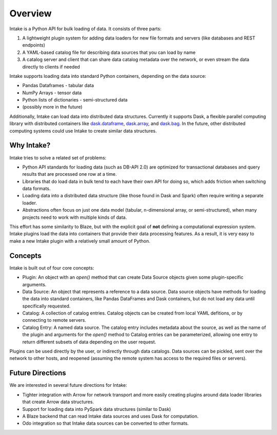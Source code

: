 Overview
========

Intake is a Python API for bulk loading of data.  It consists of three parts:

1. A lightweight plugin system for adding data loaders for new file formats and servers (like databases and REST endpoints)
2. A YAML-based catalog file for describing data sources that you can load by name
3. A catalog server and client that can share data catalog metadata over the network, or even stream the data directly to clients if needed

Intake supports loading data into standard Python containers, depending on the data source:

* Pandas Dataframes - tabular data
* NumPy Arrays - tensor data
* Python lists of dictionaries - semi-structured data
* (possibly more in the future)

Additionally, Intake can load data into distributed data structures.  Currently it supports Dask, a flexible parallel computing library with distributed containers like `dask.dataframe <https://dask.pydata.org/en/latest/dataframe.html>`_, `dask.array <https://dask.pydata.org/en/latest/array.html>`_, and `dask.bag <https://dask.pydata.org/en/latest/bag.html>`_.  In the future, other distributed computing systems could use Intake to create similar data structures.

Why Intake?
-----------

Intake tries to solve a related set of problems:

* Python API standards for loading data (such as DB-API 2.0) are optimized for transactional databases and query results that are processed one row at a time.
* Libraries that do load data in bulk tend to each have their own API for doing so, which adds friction when switching data formats.
* Loading data into a distributed data structure (like those found in Dask and Spark) often require writing a separate loader.
* Abstractions often focus on just one data model (tabular, n-dimensional array, or semi-structured), when many projects need to work with multiple kinds of data.

This effort has some similarity to Blaze, but with the explicit goal of **not** defining a computational expression system.  Intake plugins load the data into containers that provide their data processing features.  As a result, it is very easy to make a new Intake plugin with a relatively small amount of Python.

Concepts
--------

Intake is built out of four core concepts:

* Plugin: An object with an `open()` method that can create Data Source objects given some plugin-specific arguments.
* Data Source: An object that represents a reference to a data source.  Data source objects have methods for loading the data into standard containers, like Pandas DataFrames and Dask containers, but do not load any data until specifically requested.
* Catalog: A collection of catalog entries.  Catalog objects can be created from local YAML defitions, or by connecting to remote servers.
* Catalog Entry: A named data source.  The catalog entry includes metadata about the source, as well as the name of the plugin and arguments for the `open()` method to Catalog entries can be parameterized, allowing one entry to return different subsets of data depending on the user request.

Plugins can be used directly by the user, or indirectly through data catalogs.  Data sources can be pickled, sent over the network to other hosts, and reopened (assuming the remote system has access to the required files or servers).


Future Directions
-----------------

We are interested in several future directions for Intake:

* Tighter integration with Arrow for network transport and more easily creating plugins around data loader libraries that create Arrow data structures.
* Support for loading data into PySpark data structures (similar to Dask)
* A Blaze backend that can read Intake data sources and uses Dask for computation.
* Odo integration so that Intake data sources can be converted to other formats.
